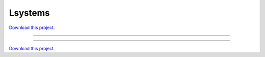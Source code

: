 .. _gallery_lsystems:

Lsystems
________

`Download this project. </assets/lsystems.zip>`_

-------

.. notebook:: None ../../lsystems/lsystems.ipynb

-------

`Download this project. </assets/lsystems.zip>`_